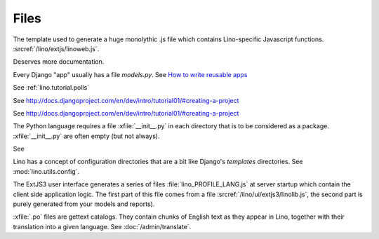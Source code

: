 Files
=====

.. xfile:: media/cache/wsdl

  See :blogref:`20120508`.
  
.. xfile:: linoweb.js

The template used to generate a huge monolythic .js file which 
contains Lino-specific Javascript functions.
:srcref:`/lino/extjs/linoweb.js`.
  
.. xfile:: setup.py

Deserves more documentation.

.. xfile:: models.py

Every Django "app" usually has a file `models.py`.
See `How to write reusable apps <https://docs.djangoproject.com/en/dev/intro/reusable-apps/>`_


.. xfile:: settings.py

See :ref:`lino.tutorial.polls` 

.. xfile:: urls.py

See http://docs.djangoproject.com/en/dev/intro/tutorial01/#creating-a-project

.. xfile:: manage.py

See http://docs.djangoproject.com/en/dev/intro/tutorial01/#creating-a-project

.. xfile:: __init__.py

The Python language requires a file :xfile:`__init__.py` 
in each directory that is to be considered as a package.
:xfile:`__init__.py` are often empty (but not always).

.. xfile:: media

See 

.. xfile:: config

Lino has a concept of configuration directories that are a bit like 
Django's `templates` directories.
See :mod:`lino.utils.config`.

.. xfile:: linolib.js
.. xfile:: lino.js

The ExtJS3 user interface generates a series of files 
:file:`lino_PROFILE_LANG.js` 
at server startup which contain the 
client side application logic. 
The first part of this file comes from
a file :srcref:`/lino/ui/extjs3/linolib.js`,
the second part is purely generated from your models and reports).


.. xfile:: .po

:xfile:`.po` files are gettext catalogs. 
They contain chunks of English text as they appear in Lino, 
together with their translation into a given language.
See :doc:`/admin/translate`.

